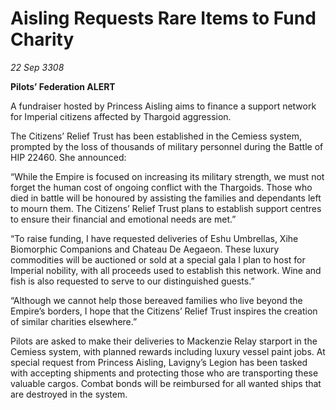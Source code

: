 * Aisling Requests Rare Items to Fund Charity

/22 Sep 3308/

*Pilots’ Federation ALERT* 

A fundraiser hosted by Princess Aisling aims to finance a support network for Imperial citizens affected by Thargoid aggression. 

The Citizens’ Relief Trust has been established in the Cemiess system, prompted by the loss of thousands of military personnel during the Battle of HIP 22460. She announced: 

“While the Empire is focused on increasing its military strength, we must not forget the human cost of ongoing conflict with the Thargoids. Those who died in battle will be honoured by assisting the families and dependants left to mourn them. The Citizens’ Relief Trust plans to establish support centres to ensure their financial and emotional needs are met.” 

“To raise funding, I have requested deliveries of Eshu Umbrellas, Xihe Biomorphic Companions and Chateau De Aegaeon. These luxury commodities will be auctioned or sold at a special gala I plan to host for Imperial nobility, with all proceeds used to establish this network. Wine and fish is also requested to serve to our distinguished guests.”  

“Although we cannot help those bereaved families who live beyond the Empire’s borders, I hope that the Citizens’ Relief Trust inspires the creation of similar charities elsewhere.” 

Pilots are asked to make their deliveries to Mackenzie Relay starport in the Cemiess system, with planned rewards including luxury vessel paint jobs. At special request from Princess Aisling, Lavigny’s Legion has been tasked with accepting shipments and protecting those who are transporting these valuable cargos. Combat bonds will be reimbursed for all wanted ships that are destroyed in the system.